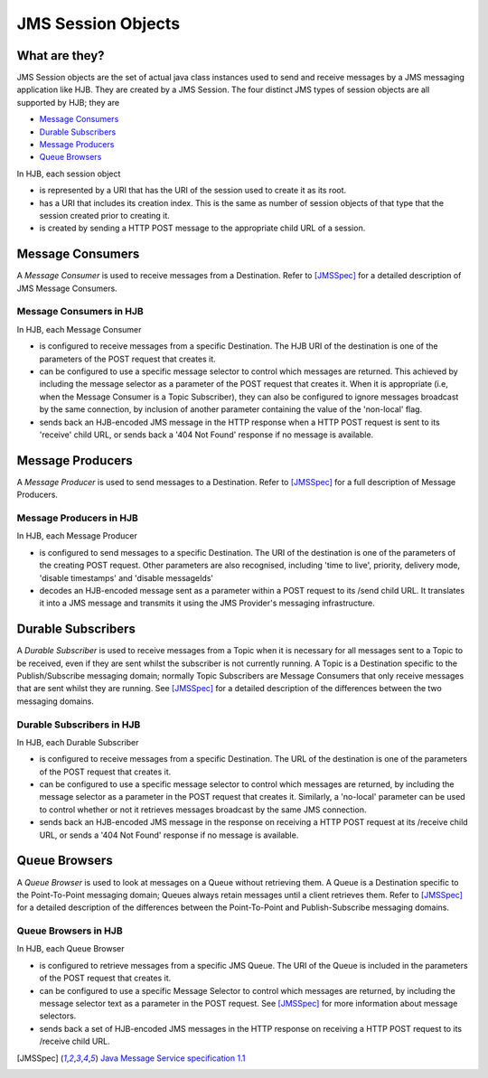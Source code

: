 JMS Session Objects
===================

What are they?
--------------

JMS Session objects are the set of actual java class instances used to
send and receive messages by a JMS messaging application like HJB.
They are created by a JMS Session. The four distinct JMS types of
session objects are all supported by HJB; they are

* `Message Consumers`_

* `Durable Subscribers`_

* `Message Producers`_

* `Queue Browsers`_

In HJB, each session object

* is represented by a URI that has the URI of the session used to
  create it as its root.

* has a URI that includes its creation index. This is the same as
  number of session objects of that type that the session created
  prior to creating it.

* is created by sending a HTTP POST message to the appropriate child
  URL of a session.

Message Consumers
-----------------

A *Message Consumer* is used to receive messages from a Destination.
Refer to [JMSSpec]_ for a detailed description of JMS Message
Consumers.

Message Consumers in HJB
++++++++++++++++++++++++

In HJB, each Message Consumer

* is configured to receive messages from a specific Destination. The
  HJB URI of the destination is one of the parameters of the POST
  request that creates it.

* can be configured to use a specific message selector to control
  which messages are returned.  This achieved by including the message
  selector as a parameter of the POST request that creates it. When it
  is appropriate (i.e, when the Message Consumer is a Topic
  Subscriber), they can also be configured to ignore messages
  broadcast by the same connection, by inclusion of another parameter
  containing the value of the 'non-local' flag.

* sends back an HJB-encoded JMS message in the HTTP response when a
  HTTP POST request is sent to its 'receive' child URL, or sends back
  a '404 Not Found' response if no message is available.

Message Producers
-----------------

A *Message Producer* is used to send messages to a Destination. Refer
to [JMSSpec]_ for a full description of Message Producers.

Message Producers in HJB
++++++++++++++++++++++++

In HJB, each Message Producer

* is configured to send messages to a specific Destination. The URI of
  the destination is one of the parameters of the creating POST
  request.  Other parameters are also recognised, including 'time to
  live', priority, delivery mode, 'disable timestamps' and 'disable
  messageIds'

* decodes an HJB-encoded message sent as a parameter within a POST
  request to its /send child URL.  It translates it into a JMS message
  and transmits it using the JMS Provider's messaging infrastructure.

Durable Subscribers
-------------------

A *Durable Subscriber* is used to receive messages from a Topic when
it is necessary for all messages sent to a Topic to be received, even
if they are sent whilst the subscriber is not currently running.  A
Topic is a Destination specific to the Publish/Subscribe messaging
domain; normally Topic Subscribers are Message Consumers that only
receive messages that are sent whilst they are running. See [JMSSpec]_
for a detailed description of the differences between the two
messaging domains.

Durable Subscribers in HJB
++++++++++++++++++++++++++

In HJB, each Durable Subscriber

* is configured to receive messages from a specific Destination. The
  URL of the destination is one of the parameters of the POST request
  that creates it.

* can be configured to use a specific message selector to control
  which messages are returned, by including the message selector as a
  parameter in the POST request that creates it.  Similarly, a
  'no-local' parameter can be used to control whether or not it
  retrieves messages broadcast by the same JMS connection.

* sends back an HJB-encoded JMS message in the response on receiving a
  HTTP POST request at its /receive child URL, or sends a '404 Not
  Found' response if no message is available.

Queue Browsers
--------------

A *Queue Browser* is used to look at messages on a Queue without
retrieving them.  A Queue is a Destination specific to the
Point-To-Point messaging domain; Queues always retain messages until a
client retrieves them.  Refer to [JMSSpec]_ for a detailed description of
the differences between the Point-To-Point and Publish-Subscribe
messaging domains.

Queue Browsers in HJB
+++++++++++++++++++++

In HJB, each Queue Browser

* is configured to retrieve messages from a specific JMS Queue. The
  URI of the Queue is included in the parameters of the POST request
  that creates it.

* can be configured to use a specific Message Selector to control
  which messages are returned, by including the message selector text
  as a parameter in the POST request.  See [JMSSpec]_ for more
  information about message selectors.

* sends back a set of HJB-encoded JMS messages in the HTTP response on
  receiving a HTTP POST request to its /receive child URL.

.. [JMSSpec] `Java Message Service specification 1.1
  <http://java.sun.com/products/jms/docs.html>`_

.. Copyright (C) 2006 Tim Emiola